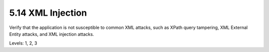 5.14 XML Injection
==================

Verify that the application is not susceptible to common XML attacks, such as XPath query tampering, XML External Entity attacks, and XML injection attacks.

Levels: 1, 2, 3

